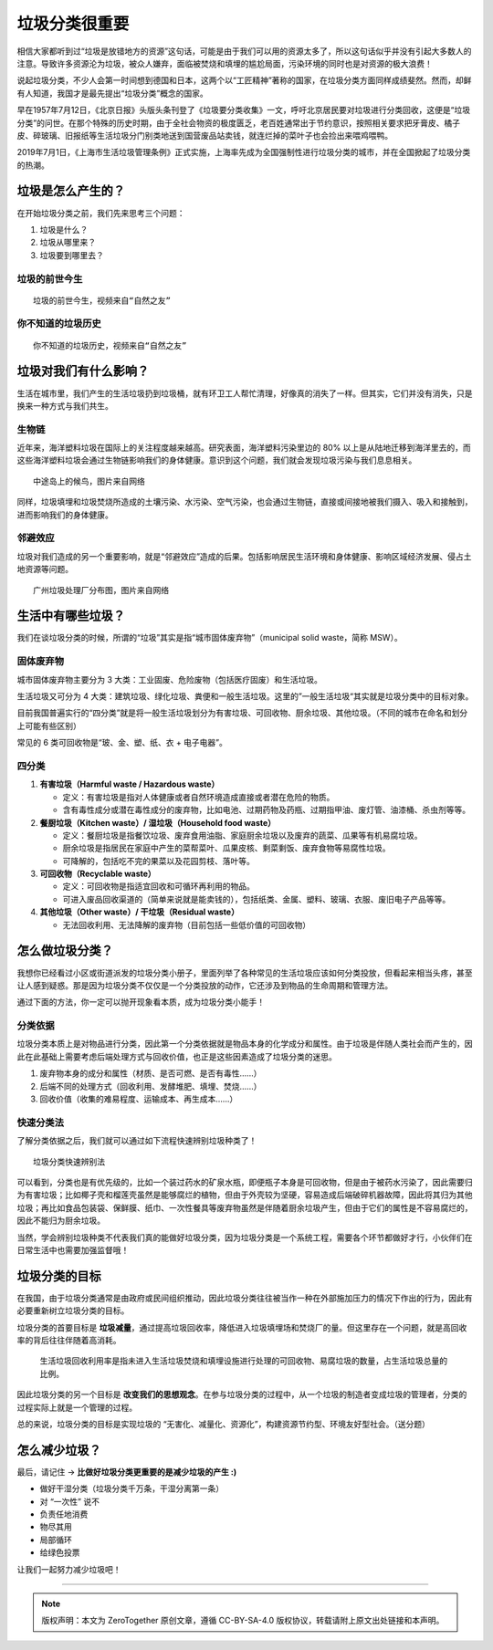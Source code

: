 垃圾分类很重要
===========================================

.. 说起垃圾分类，不少人会第一时间想到德国和日本，这两个以“工匠精神”著称的国家，在垃圾分类方面同样成绩斐然。
   然而，却鲜有人知道，我国才是最先提出“垃圾分类”概念的国家。
   早在1957年7月12日，《北京日报》头版头条刊登了《垃圾要分类收集》一文，呼吁北京居民要对垃圾进行分类回收，这便是“垃圾分类”的问世。
   在那个特殊的历史时期，由于全社会物资的极度匮乏，老百姓通常出于节约意识，按照相关要求把牙膏皮、橘子皮、碎玻璃、旧报纸等生活垃圾分门别类地送到国营废品站卖钱，就连烂掉的菜叶子也会捡出来喂鸡喂鸭。
   2019年7月1日，《上海市生活垃圾管理条例》正式实施，上海率先成为全国强制性进行垃圾分类的城市，并在全国掀起了垃圾分类的热潮。

相信大家都听到过“垃圾是放错地方的资源”这句话，可能是由于我们可以用的资源太多了，所以这句话似乎并没有引起大多数人的注意。导致许多资源沦为垃圾，被众人嫌弃，面临被焚烧和填埋的尴尬局面，污染环境的同时也是对资源的极大浪费！

说起垃圾分类，不少人会第一时间想到德国和日本，这两个以“工匠精神”著称的国家，在垃圾分类方面同样成绩斐然。然而，却鲜有人知道，我国才是最先提出“垃圾分类”概念的国家。

早在1957年7月12日，《北京日报》头版头条刊登了《垃圾要分类收集》一文，呼吁北京居民要对垃圾进行分类回收，这便是“垃圾分类”的问世。在那个特殊的历史时期，由于全社会物资的极度匮乏，老百姓通常出于节约意识，按照相关要求把牙膏皮、橘子皮、碎玻璃、旧报纸等生活垃圾分门别类地送到国营废品站卖钱，就连烂掉的菜叶子也会捡出来喂鸡喂鸭。

2019年7月1日，《上海市生活垃圾管理条例》正式实施，上海率先成为全国强制性进行垃圾分类的城市，并在全国掀起了垃圾分类的热潮。


垃圾是怎么产生的？
-------------------------------------------

在开始垃圾分类之前，我们先来思考三个问题：

1. 垃圾是什么？

2. 垃圾从哪里来？

3. 垃圾要到哪里去？


垃圾的前世今生
~~~~~~~~~~~~~~~~~~~~~~~~~~~~~~~~~~~~~~~~~~~

.. raw:: html

   <div style="position: relative; padding: 30% 45%;">
      <iframe style="position: absolute; width: 100%; height: 100%; left: 0; top: 0;" src="https://player.bilibili.com/player.html?aid=800102068&bvid=BV1ey4y1B79y&cid=249305305&page=1&as_wide=1&high_quality=1&danmaku=0" frameborder="no" scrolling="no"></iframe>
   </div>

::

   垃圾的前世今生，视频来自“自然之友”


你不知道的垃圾历史
~~~~~~~~~~~~~~~~~~~~~~~~~~~~~~~~~~~~~~~~~~~

.. raw:: html

    <div style="position: relative; padding: 30% 45%;">
      <iframe style="position: absolute; width: 100%; height: 100%; left: 0; top: 0;" src="https://player.bilibili.com/player.html?aid=885020320&bvid=BV1hK4y177M3&cid=249307870&page=1&as_wide=1&high_quality=1&danmaku=0" scrolling="no" border="0" frameborder="no" framespacing="0" allowfullscreen="true"></iframe>
   </div>

::

   你不知道的垃圾历史，视频来自“自然之友”


垃圾对我们有什么影响？
-------------------------------------------

生活在城市里，我们产生的生活垃圾扔到垃圾桶，就有环卫工人帮忙清理，好像真的消失了一样。但其实，它们并没有消失，只是换来一种方式与我们共生。

生物链
~~~~~~~~~~~~~~~~~~~~~~~~~~~~~~~~~~~~~~~~~~~

近年来，海洋塑料垃圾在国际上的关注程度越来越高。研究表面，海洋塑料污染里边的 80% 以上是从陆地迁移到海洋里去的，而这些海洋塑料垃圾会通过生物链影响我们的身体健康。意识到这个问题，我们就会发现垃圾污染与我们息息相关。


.. image:: images/Migratory_birds_on_Midway_Island.png
   :align: center
   :width: 600

::

   中途岛上的候鸟，图片来自网络

同样，垃圾填埋和垃圾焚烧所造成的土壤污染、水污染、空气污染，也会通过生物链，直接或间接地被我们摄入、吸入和接触到，进而影响我们的身体健康。


邻避效应
~~~~~~~~~~~~~~~~~~~~~~~~~~~~~~~~~~~~~~~~~~~

垃圾对我们造成的另一个重要影响，就是“邻避效应”造成的后果。包括影响居民生活环境和身体健康、影响区域经济发展、侵占土地资源等问题。

.. image:: images/GuangZhou_Waste_treatment_plant_2019.jpg
   :align: center
   :width: 600

::

   广州垃圾处理厂分布图，图片来自网络


生活中有哪些垃圾？
-------------------------------------------

我们在谈垃圾分类的时候，所谓的“垃圾”其实是指“城市固体废弃物”（municipal solid waste，简称 MSW）。

固体废弃物
~~~~~~~~~~~~~~~~~~~~~~~~~~~~~~~~~~~~~~~~~~~

城市固体废弃物主要分为 3 大类：工业固废、危险废物（包括医疗固废）和生活垃圾。

生活垃圾又可分为 4 大类：建筑垃圾、绿化垃圾、粪便和一般生活垃圾。这里的”一般生活垃圾“其实就是垃圾分类中的目标对象。

目前我国普遍实行的“四分类”就是将一般生活垃圾划分为有害垃圾、可回收物、厨余垃圾、其他垃圾。（不同的城市在命名和划分上可能有些区别）


.. image:: images/Types_of_municipal_solid_waste.png
   :align: center

常见的 6 类可回收物是“玻、金、塑、纸、衣 + 电子电器”。

四分类
~~~~~~~~~~~~~~~~~~~~~~~~~~~~~~~~~~~~~~~~~~~

1. **有害垃圾（Harmful waste / Hazardous waste）**

   - 定义：有害垃圾是指对人体健康或者自然环境造成直接或者潜在危险的物质。
   - 含有毒性成分或潜在毒性成分的废弃物，比如电池、过期药物及药瓶、过期指甲油、废灯管、油漆桶、杀虫剂等等。

2. **餐厨垃圾（Kitchen waste）/ 湿垃圾（Household food waste）**

   - 定义：餐厨垃圾是指餐饮垃圾、废弃食用油脂、家庭厨余垃圾以及废弃的蔬菜、瓜果等有机易腐垃圾。
   - 厨余垃圾是指居民在家庭中产生的菜帮菜叶、瓜果皮核、剩菜剩饭、废弃食物等易腐性垃圾。
   - 可降解的，包括吃不完的果菜以及花园剪枝、落叶等。

3. **可回收物（Recyclable waste）**

   - 定义：可回收物是指适宜回收和可循环再利用的物品。
   - 可进入废品回收渠道的（简单来说就是能卖钱的），包括纸类、金属、塑料、玻璃、衣服、废旧电子产品等等。

4. **其他垃圾（Other waste）/ 干垃圾（Residual waste）**

   - 无法回收利用、无法降解的废弃物（目前包括一些低价值的可回收物）


怎么做垃圾分类？
-------------------------------------------

我想你已经看过小区或街道派发的垃圾分类小册子，里面列举了各种常见的生活垃圾应该如何分类投放，但看起来相当头疼，甚至让人感到疑惑。那是因为垃圾分类不仅仅是一个分类投放的动作，它还涉及到物品的生命周期和管理方法。

通过下面的方法，你一定可以抛开现象看本质，成为垃圾分类小能手！

分类依据
~~~~~~~~~~~~~~~~~~~~~~~~~~~~~~~~~~~~~~~~~~~

垃圾分类本质上是对物品进行分类，因此第一个分类依据就是物品本身的化学成分和属性。由于垃圾是伴随人类社会而产生的，因此在此基础上需要考虑后端处理方式与回收价值，也正是这些因素造成了垃圾分类的迷思。

1. 废弃物本身的成分和属性（材质、是否可燃、是否有毒性......）
2. 后端不同的处理方式（回收利用、发酵堆肥、填埋、焚烧......）
3. 回收价值（收集的难易程度、运输成本、再生成本......）


快速分类法
~~~~~~~~~~~~~~~~~~~~~~~~~~~~~~~~~~~~~~~~~~~

了解分类依据之后，我们就可以通过如下流程快速辨别垃圾种类了！

.. image:: images/How_to_identify_the_type_of_garbage_3.png
   :align: center

::

   垃圾分类快速辨别法

可以看到，分类也是有优先级的，比如一个装过药水的矿泉水瓶，即便瓶子本身是可回收物，但是由于被药水污染了，因此需要归为有害垃圾；比如椰子壳和榴莲壳虽然是能够腐烂的植物，但由于外壳较为坚硬，容易造成后端破碎机器故障，因此将其归为其他垃圾；再比如食品包装袋、保鲜膜、纸巾、一次性餐具等废弃物虽然是伴随着厨余垃圾产生，但由于它们的属性是不容易腐烂的，因此不能归为厨余垃圾。

当然，学会辨别垃圾种类不代表我们真的能做好垃圾分类，因为垃圾分类是一个系统工程，需要各个环节都做好才行，小伙伴们在日常生活中也需要加强监督哦！

垃圾分类的目标
-------------------------------------------

在我国，由于垃圾分类通常是由政府或民间组织推动，因此垃圾分类往往被当作一种在外部施加压力的情况下作出的行为，因此有必要重新树立垃圾分类的目标。

垃圾分类的首要目标是 **垃圾减量**，通过提高垃圾回收率，降低进入垃圾填埋场和焚烧厂的量。但这里存在一个问题，就是高回收率的背后往往伴随着高消耗。

  生活垃圾回收利用率是指未进入生活垃圾焚烧和填埋设施进行处理的可回收物、易腐垃圾的数量，占生活垃圾总量的比例。

因此垃圾分类的另一个目标是 **改变我们的思想观念**。在参与垃圾分类的过程中，从一个垃圾的制造者变成垃圾的管理者，分类的过程实际上就是一个管理的过程。

.. image:: images/target_for_garbage_sorting.png
   :align: center


总的来说，垃圾分类的目标是实现垃圾的 “无害化、减量化、资源化”，构建资源节约型、环境友好型社会。（送分题）


怎么减少垃圾？
-------------------------------------------

最后，请记住 → **比做好垃圾分类更重要的是减少垃圾的产生 :)**

- 做好干湿分类（垃圾分类千万条，干湿分离第一条）
- 对 “一次性” 说不
- 负责任地消费
- 物尽其用
- 局部循环
- 给绿色投票

让我们一起努力减少垃圾吧！


----

.. note:: 版权声明：本文为 ZeroTogether 原创文章，遵循 CC-BY-SA-4.0 版权协议，转载请附上原文出处链接和本声明。
